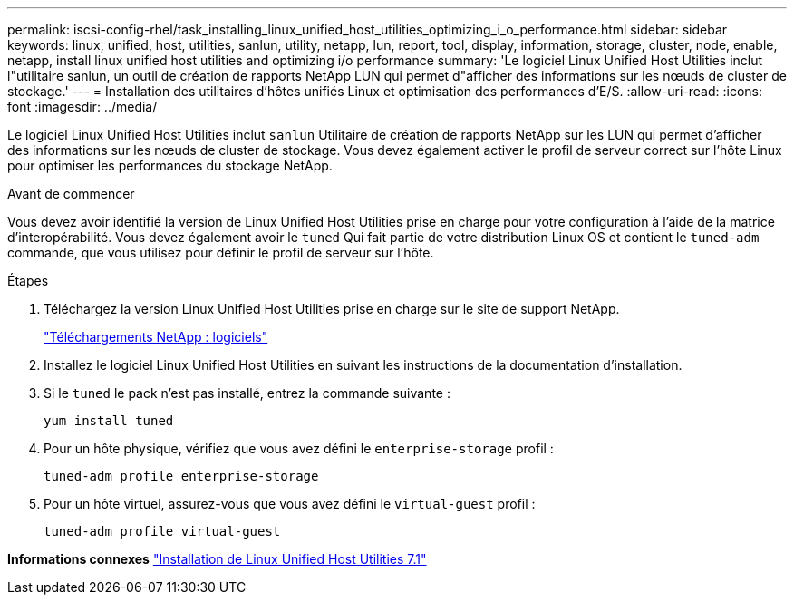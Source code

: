 ---
permalink: iscsi-config-rhel/task_installing_linux_unified_host_utilities_optimizing_i_o_performance.html 
sidebar: sidebar 
keywords: linux, unified, host, utilities, sanlun, utility, netapp, lun, report, tool, display, information, storage, cluster, node, enable, netapp, install linux unified host utilities and optimizing i/o performance 
summary: 'Le logiciel Linux Unified Host Utilities inclut l"utilitaire sanlun, un outil de création de rapports NetApp LUN qui permet d"afficher des informations sur les nœuds de cluster de stockage.' 
---
= Installation des utilitaires d'hôtes unifiés Linux et optimisation des performances d'E/S.
:allow-uri-read: 
:icons: font
:imagesdir: ../media/


[role="lead"]
Le logiciel Linux Unified Host Utilities inclut `sanlun` Utilitaire de création de rapports NetApp sur les LUN qui permet d'afficher des informations sur les nœuds de cluster de stockage. Vous devez également activer le profil de serveur correct sur l'hôte Linux pour optimiser les performances du stockage NetApp.

.Avant de commencer
Vous devez avoir identifié la version de Linux Unified Host Utilities prise en charge pour votre configuration à l'aide de la matrice d'interopérabilité. Vous devez également avoir le `tuned` Qui fait partie de votre distribution Linux OS et contient le `tuned-adm` commande, que vous utilisez pour définir le profil de serveur sur l'hôte.

.Étapes
. Téléchargez la version Linux Unified Host Utilities prise en charge sur le site de support NetApp.
+
http://mysupport.netapp.com/NOW/cgi-bin/software["Téléchargements NetApp : logiciels"]

. Installez le logiciel Linux Unified Host Utilities en suivant les instructions de la documentation d'installation.
. Si le `tuned` le pack n'est pas installé, entrez la commande suivante :
+
`yum install tuned`

. Pour un hôte physique, vérifiez que vous avez défini le `enterprise-storage` profil :
+
`tuned-adm profile enterprise-storage`

. Pour un hôte virtuel, assurez-vous que vous avez défini le `virtual-guest` profil :
+
`tuned-adm profile virtual-guest`



*Informations connexes*
https://docs.netapp.com/us-en/ontap-sanhost/hu_luhu_71.html["Installation de Linux Unified Host Utilities 7.1"]
